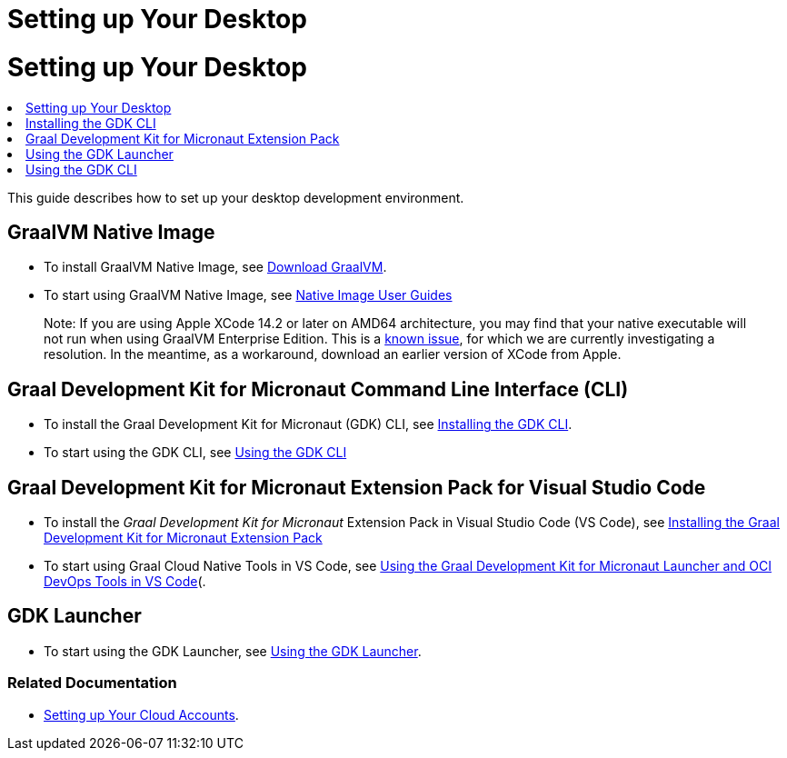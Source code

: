 # Setting up Your Desktop

= {doctitle}

++++
<div class="toc-floating">
    <div class="toc-bullets">
              <li class="toc-bullets-main toc-bullets-highlight">
              <a href="/gdk/get-started/setting-up-desktop/" class="_icon-book activeMenuItem">
                Setting up Your Desktop
              </a>
            </li>
              <li class="toc-bullets-sub">
                <a href="/gdk/get-started/installing-gdk-cli/">
                  Installing the GDK CLI
                </a>
              </li>
              <li class="toc-bullets-sub">
                <a href="/gdk/vscode-tools/graal-development-kit-extension-pack/">
                  Graal Development Kit for Micronaut Extension Pack
                </a>
              </li>
              <li class="toc-bullets-main">
              <a href="/gdk/get-started/using-gdk-launcher/" class="_icon-book">
                Using the GDK Launcher
              </a>
            </li>
              <li class="toc-bullets-main">
              <a href="/gdk/get-started/using-gdk-cli/" class="_icon-book">
                Using the GDK CLI
              </a>
            </li>
    </div>
</div>
++++

This guide describes how to set up your desktop development environment.

## GraalVM Native Image

* To install GraalVM Native Image, see https://www.graalvm.org/downloads/)[Download GraalVM].
* To start using GraalVM Native Image, see https://www.graalvm.org/latest/reference-manual/native-image/guides/)[Native Image User Guides]

> Note: If you are using Apple XCode 14.2 or later on AMD64 architecture, you may find that your native executable will not run when using GraalVM Enterprise Edition. This is a https://github.com/oracle/graal/issues/5778[known issue], for which we are currently investigating a resolution. In the meantime, as a workaround, download an earlier version of XCode from Apple.

## Graal Development Kit for Micronaut Command Line Interface (CLI)

* To install the Graal Development Kit for Micronaut (GDK) CLI, see https://graal.cloud/gdk/get-started/installing-gdk-cli/)[Installing the GDK CLI].
* To start using the GDK CLI, see https://graal.cloud/gdk/get-started/using-gdk-cli[Using the GDK CLI]

## Graal Development Kit for Micronaut Extension Pack for Visual Studio Code

* To install the _Graal Development Kit for Micronaut_ Extension Pack in Visual Studio Code (VS Code), see https://graal.cloud/gdk/vscode-tools/graal-development-kit-extension-pack/)[Installing the Graal Development Kit for Micronaut Extension Pack]
* To start using Graal Cloud Native Tools in VS Code, see https://graal.cloud/gdk/vscode-tools/using-gdk-vscode-tools/)[Using the Graal Development Kit for Micronaut Launcher and OCI DevOps Tools in VS Code](.

## GDK Launcher

* To start using the GDK Launcher, see https://graal.cloud/gdk/get-started/using-gdk-launcher/)[Using the GDK Launcher].

### Related Documentation
* https://graal.cloud/gdk/get-started/setting-up-cloud-accounts/)[Setting up Your Cloud Accounts].